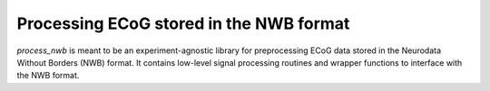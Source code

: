 .. process_nwb

========================================
Processing ECoG stored in the NWB format
========================================

`process_nwb` is meant to be an experiment-agnostic library for preprocessing
ECoG data stored in the Neurodata Without Borders (NWB) format. It
contains low-level signal processing routines and wrapper functions to interface
with the NWB format.
